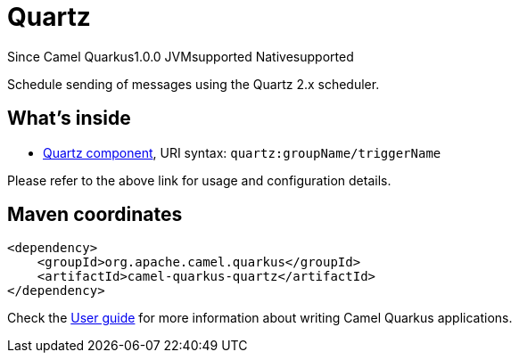 // Do not edit directly!
// This file was generated by camel-quarkus-maven-plugin:update-extension-doc-page

[[quartz]]
= Quartz

[.badges]
[.badge-key]##Since Camel Quarkus##[.badge-version]##1.0.0## [.badge-key]##JVM##[.badge-supported]##supported## [.badge-key]##Native##[.badge-supported]##supported##

Schedule sending of messages using the Quartz 2.x scheduler.

== What's inside

* https://camel.apache.org/components/latest/quartz-component.html[Quartz component], URI syntax: `quartz:groupName/triggerName`

Please refer to the above link for usage and configuration details.

== Maven coordinates

[source,xml]
----
<dependency>
    <groupId>org.apache.camel.quarkus</groupId>
    <artifactId>camel-quarkus-quartz</artifactId>
</dependency>
----

Check the xref:user-guide/index.adoc[User guide] for more information about writing Camel Quarkus applications.
